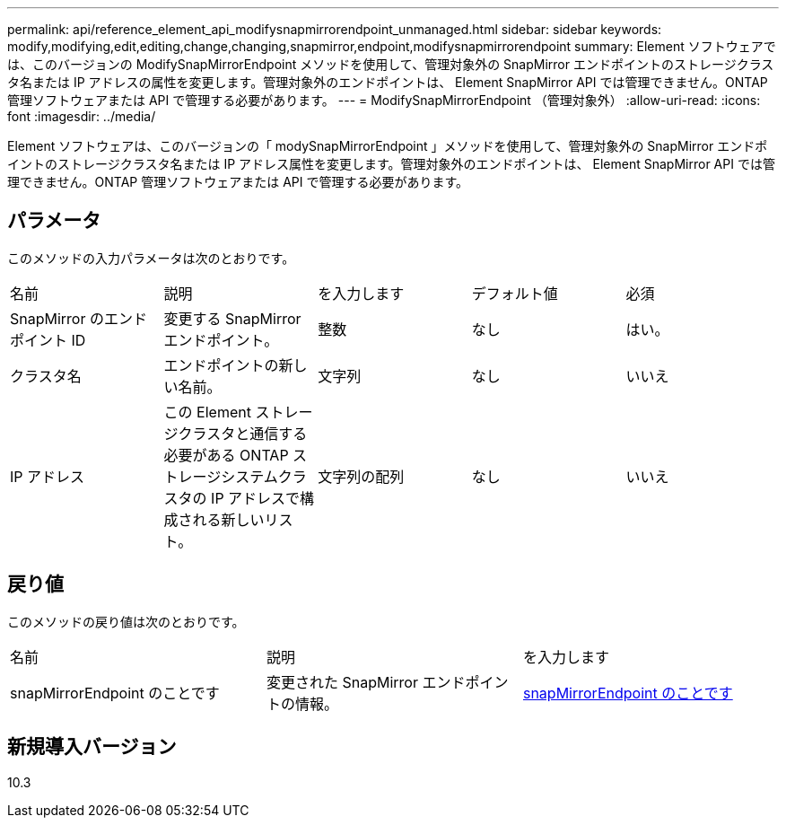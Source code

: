 ---
permalink: api/reference_element_api_modifysnapmirrorendpoint_unmanaged.html 
sidebar: sidebar 
keywords: modify,modifying,edit,editing,change,changing,snapmirror,endpoint,modifysnapmirrorendpoint 
summary: Element ソフトウェアでは、このバージョンの ModifySnapMirrorEndpoint メソッドを使用して、管理対象外の SnapMirror エンドポイントのストレージクラスタ名または IP アドレスの属性を変更します。管理対象外のエンドポイントは、 Element SnapMirror API では管理できません。ONTAP 管理ソフトウェアまたは API で管理する必要があります。 
---
= ModifySnapMirrorEndpoint （管理対象外）
:allow-uri-read: 
:icons: font
:imagesdir: ../media/


[role="lead"]
Element ソフトウェアは、このバージョンの「 modySnapMirrorEndpoint 」メソッドを使用して、管理対象外の SnapMirror エンドポイントのストレージクラスタ名または IP アドレス属性を変更します。管理対象外のエンドポイントは、 Element SnapMirror API では管理できません。ONTAP 管理ソフトウェアまたは API で管理する必要があります。



== パラメータ

このメソッドの入力パラメータは次のとおりです。

|===


| 名前 | 説明 | を入力します | デフォルト値 | 必須 


 a| 
SnapMirror のエンドポイント ID
 a| 
変更する SnapMirror エンドポイント。
 a| 
整数
 a| 
なし
 a| 
はい。



 a| 
クラスタ名
 a| 
エンドポイントの新しい名前。
 a| 
文字列
 a| 
なし
 a| 
いいえ



 a| 
IP アドレス
 a| 
この Element ストレージクラスタと通信する必要がある ONTAP ストレージシステムクラスタの IP アドレスで構成される新しいリスト。
 a| 
文字列の配列
 a| 
なし
 a| 
いいえ

|===


== 戻り値

このメソッドの戻り値は次のとおりです。

|===


| 名前 | 説明 | を入力します 


 a| 
snapMirrorEndpoint のことです
 a| 
変更された SnapMirror エンドポイントの情報。
 a| 
xref:reference_element_api_snapmirrorendpoint.adoc[snapMirrorEndpoint のことです]

|===


== 新規導入バージョン

10.3
